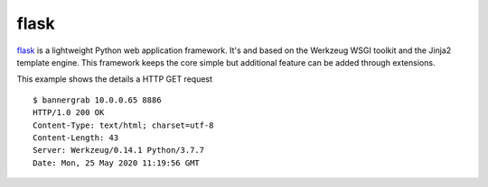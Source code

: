 .. _services-webserver-flask:

.. _flask: http://flask.pocoo.org

flask
=====
`flask`_ is a lightweight Python web application framework. It's and based on
the Werkzeug WSGI toolkit and the Jinja2 template engine. This framework keeps
the core simple but additional feature can be added through extensions.

This example shows the details a HTTP GET request ::

    $ bannergrab 10.0.0.65 8886
    HTTP/1.0 200 OK
    Content-Type: text/html; charset=utf-8
    Content-Length: 43
    Server: Werkzeug/0.14.1 Python/3.7.7
    Date: Mon, 25 May 2020 11:19:56 GMT
